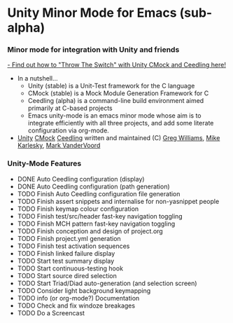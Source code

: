 
* Unity Minor Mode for Emacs (sub-alpha)


*** Minor mode for integration with Unity and friends

[[http://throwtheswitch.org/][  - Find out how to "Throw The Switch" with Unity CMock and Ceedling here!]]
  - In a nutshell...
    - Unity (stable) is a Unit-Test framework for the C language 
    - CMock (stable) is a Mock Module Generation Framework for C 
    - Ceedling (alpha) is a command-line build environment aimed
      primarily at C-based projects
    - Emacs unity-mode is an emacs minor mode whose aim is to
      integrate efficiently with all three projects, and add some
      literate configuration via org-mode.
  - [[http://sourceforge.net/apps/trac/unity/wiki][Unity]] [[http://sourceforge.net/apps/trac/cmock/wiki][CMock]] [[http://sourceforge.net/apps/trac/ceedling/wiki][Ceedling]] written and maintained (C) [[http://sourceforge.net/users/greg-williams][Greg Williams]], [[http://sourceforge.net/users/mkarlesky][Mike Karlesky]], [[http://sourceforge.net/users/mvandervoord][Mark VanderVoord]]

*** Unity-Mode Features
  - DONE Auto Ceedling configuration (display)
  - DONE Auto Ceedling configuration (path generation)
  - TODO Finish Auto Ceedling configuration file generation
  - TODO Finish assert snippets and internalise for non-yasnippet people
  - TODO Finish keymap colour configuration
  - TODO Finish test/src/header fast-key navigation toggling
  - TODO Finish MCH pattern fast-key navigation toggling
  - TODO Finish conception and design of project.org
  - TODO Finish project.yml generation
  - TODO Finish test activation sequences
  - TODO Finish linked failure display
  - TODO Start test summary display
  - TODO Start continuous-testing hook
  - TODO Start source dired selection
  - TODO Start Triad/Diad auto-generation (and selection screen)
  - TODO Consider light background keymapping
  - TODO info (or org-mode?) Documentation
  - TODO Check and fix windoze breakages
  - TODO Do a Screencast 

